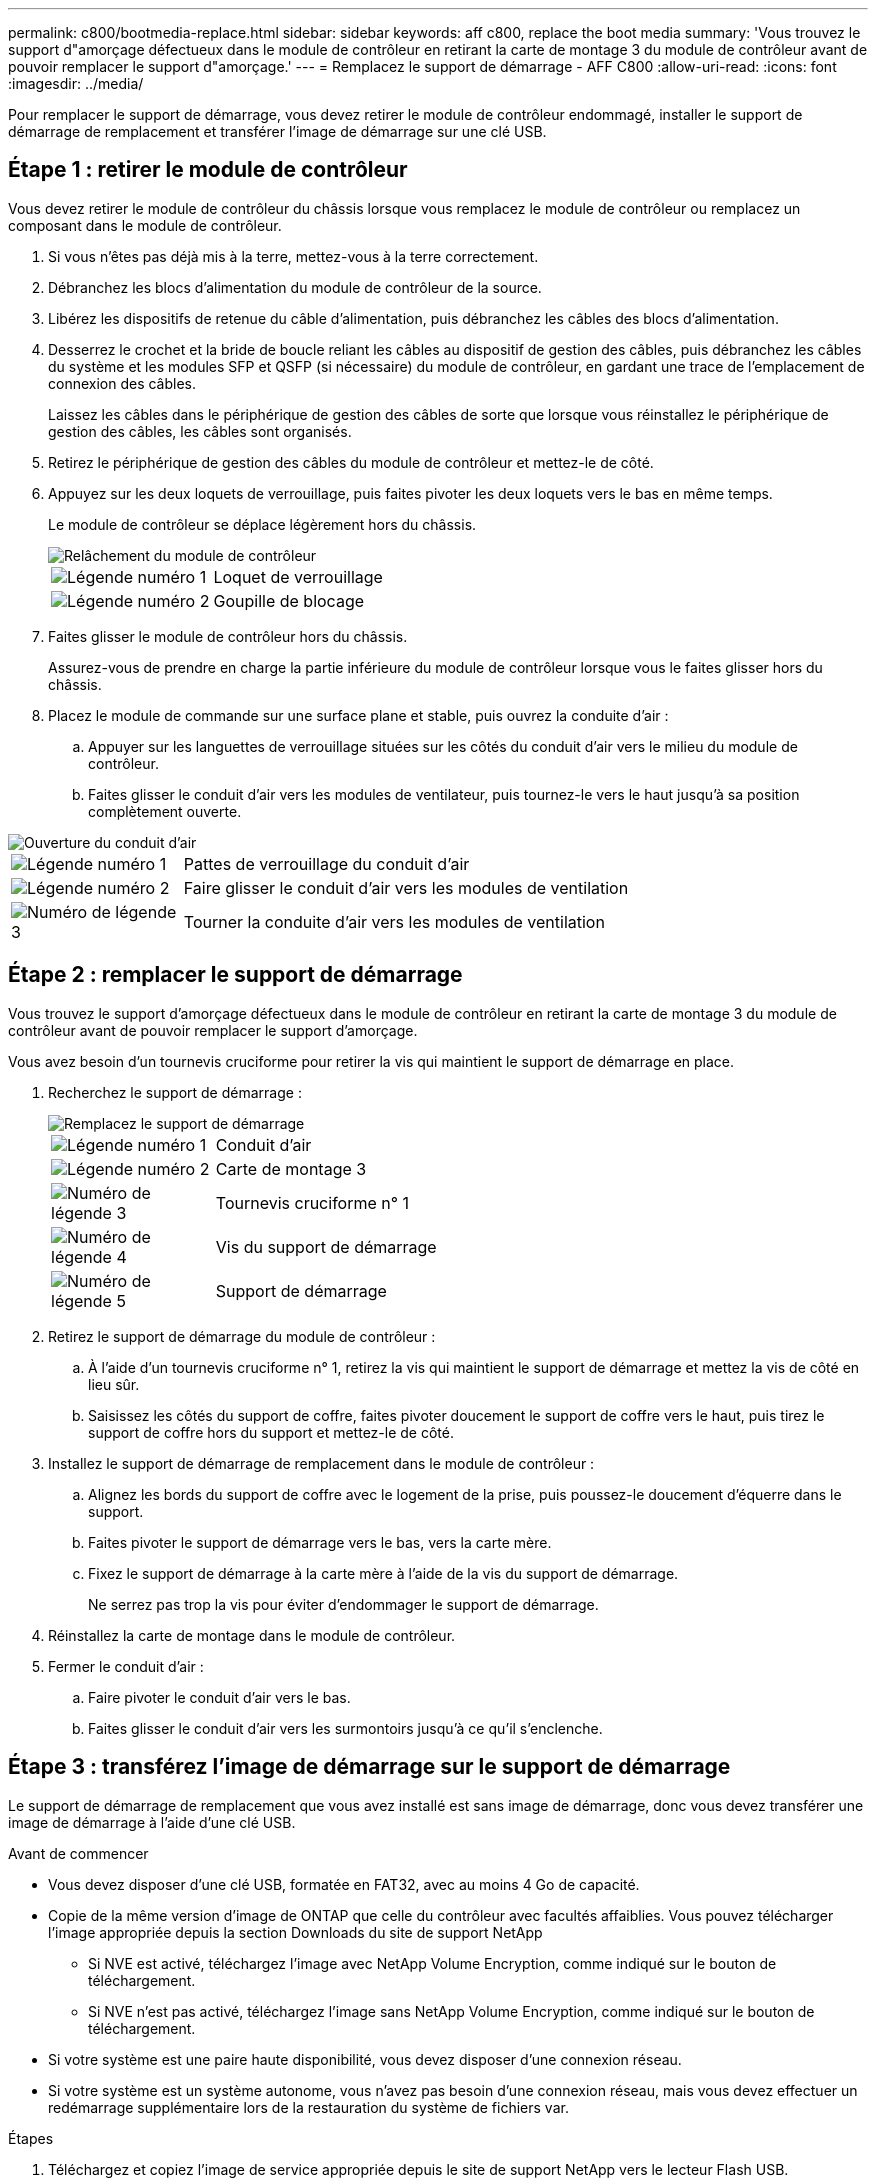 ---
permalink: c800/bootmedia-replace.html 
sidebar: sidebar 
keywords: aff c800, replace the boot media 
summary: 'Vous trouvez le support d"amorçage défectueux dans le module de contrôleur en retirant la carte de montage 3 du module de contrôleur avant de pouvoir remplacer le support d"amorçage.' 
---
= Remplacez le support de démarrage - AFF C800
:allow-uri-read: 
:icons: font
:imagesdir: ../media/


[role="lead"]
Pour remplacer le support de démarrage, vous devez retirer le module de contrôleur endommagé, installer le support de démarrage de remplacement et transférer l'image de démarrage sur une clé USB.



== Étape 1 : retirer le module de contrôleur

Vous devez retirer le module de contrôleur du châssis lorsque vous remplacez le module de contrôleur ou remplacez un composant dans le module de contrôleur.

. Si vous n'êtes pas déjà mis à la terre, mettez-vous à la terre correctement.
. Débranchez les blocs d'alimentation du module de contrôleur de la source.
. Libérez les dispositifs de retenue du câble d'alimentation, puis débranchez les câbles des blocs d'alimentation.
. Desserrez le crochet et la bride de boucle reliant les câbles au dispositif de gestion des câbles, puis débranchez les câbles du système et les modules SFP et QSFP (si nécessaire) du module de contrôleur, en gardant une trace de l'emplacement de connexion des câbles.
+
Laissez les câbles dans le périphérique de gestion des câbles de sorte que lorsque vous réinstallez le périphérique de gestion des câbles, les câbles sont organisés.

. Retirez le périphérique de gestion des câbles du module de contrôleur et mettez-le de côté.
. Appuyez sur les deux loquets de verrouillage, puis faites pivoter les deux loquets vers le bas en même temps.
+
Le module de contrôleur se déplace légèrement hors du châssis.

+
image::../media/drw_a800_pcm_remove.png[Relâchement du module de contrôleur]

+
[cols="1,4"]
|===


 a| 
image:../media/icon_round_1.png["Légende numéro 1"]
 a| 
Loquet de verrouillage



 a| 
image:../media/icon_round_2.png["Légende numéro 2"]
 a| 
Goupille de blocage

|===
. Faites glisser le module de contrôleur hors du châssis.
+
Assurez-vous de prendre en charge la partie inférieure du module de contrôleur lorsque vous le faites glisser hors du châssis.

. Placez le module de commande sur une surface plane et stable, puis ouvrez la conduite d'air :
+
.. Appuyer sur les languettes de verrouillage situées sur les côtés du conduit d'air vers le milieu du module de contrôleur.
.. Faites glisser le conduit d'air vers les modules de ventilateur, puis tournez-le vers le haut jusqu'à sa position complètement ouverte.




image::../media/drw_a800_open_air_duct.png[Ouverture du conduit d'air]

[cols="1,4"]
|===


 a| 
image:../media/icon_round_1.png["Légende numéro 1"]
 a| 
Pattes de verrouillage du conduit d'air



 a| 
image:../media/icon_round_2.png["Légende numéro 2"]
 a| 
Faire glisser le conduit d'air vers les modules de ventilation



 a| 
image:../media/icon_round_3.png["Numéro de légende 3"]
 a| 
Tourner la conduite d'air vers les modules de ventilation

|===


== Étape 2 : remplacer le support de démarrage

Vous trouvez le support d'amorçage défectueux dans le module de contrôleur en retirant la carte de montage 3 du module de contrôleur avant de pouvoir remplacer le support d'amorçage.

Vous avez besoin d'un tournevis cruciforme pour retirer la vis qui maintient le support de démarrage en place.

. Recherchez le support de démarrage :
+
image::../media/drw_a800_boot_media_replace.png[Remplacez le support de démarrage]

+
[cols="1,4"]
|===


 a| 
image:../media/icon_round_1.png["Légende numéro 1"]
 a| 
Conduit d'air



 a| 
image:../media/icon_round_2.png["Légende numéro 2"]
 a| 
Carte de montage 3



 a| 
image:../media/icon_round_3.png["Numéro de légende 3"]
 a| 
Tournevis cruciforme n° 1



 a| 
image:../media/icon_round_4.png["Numéro de légende 4"]
 a| 
Vis du support de démarrage



 a| 
image:../media/icon_round_5.png["Numéro de légende 5"]
 a| 
Support de démarrage

|===
. Retirez le support de démarrage du module de contrôleur :
+
.. À l'aide d'un tournevis cruciforme n° 1, retirez la vis qui maintient le support de démarrage et mettez la vis de côté en lieu sûr.
.. Saisissez les côtés du support de coffre, faites pivoter doucement le support de coffre vers le haut, puis tirez le support de coffre hors du support et mettez-le de côté.


. Installez le support de démarrage de remplacement dans le module de contrôleur :
+
.. Alignez les bords du support de coffre avec le logement de la prise, puis poussez-le doucement d'équerre dans le support.
.. Faites pivoter le support de démarrage vers le bas, vers la carte mère.
.. Fixez le support de démarrage à la carte mère à l'aide de la vis du support de démarrage.
+
Ne serrez pas trop la vis pour éviter d'endommager le support de démarrage.



. Réinstallez la carte de montage dans le module de contrôleur.
. Fermer le conduit d'air :
+
.. Faire pivoter le conduit d'air vers le bas.
.. Faites glisser le conduit d'air vers les surmontoirs jusqu'à ce qu'il s'enclenche.






== Étape 3 : transférez l'image de démarrage sur le support de démarrage

Le support de démarrage de remplacement que vous avez installé est sans image de démarrage, donc vous devez transférer une image de démarrage à l'aide d'une clé USB.

.Avant de commencer
* Vous devez disposer d'une clé USB, formatée en FAT32, avec au moins 4 Go de capacité.
* Copie de la même version d'image de ONTAP que celle du contrôleur avec facultés affaiblies. Vous pouvez télécharger l'image appropriée depuis la section Downloads du site de support NetApp
+
** Si NVE est activé, téléchargez l'image avec NetApp Volume Encryption, comme indiqué sur le bouton de téléchargement.
** Si NVE n'est pas activé, téléchargez l'image sans NetApp Volume Encryption, comme indiqué sur le bouton de téléchargement.


* Si votre système est une paire haute disponibilité, vous devez disposer d'une connexion réseau.
* Si votre système est un système autonome, vous n'avez pas besoin d'une connexion réseau, mais vous devez effectuer un redémarrage supplémentaire lors de la restauration du système de fichiers var.


.Étapes
. Téléchargez et copiez l'image de service appropriée depuis le site de support NetApp vers le lecteur Flash USB.
+
.. Téléchargez l'image du service sur votre espace de travail sur votre ordinateur portable.
.. Décompressez l'image du service.
+

NOTE: Si vous extrayez le contenu à l'aide de Windows, n'utilisez pas WinZip pour extraire l'image netboot. Utilisez un autre outil d'extraction, tel que 7-Zip ou WinRAR.

+
Le fichier image du service décompressé contient deux dossiers :

+
*** démarrage
*** efi


.. Copiez le dossier efi dans le répertoire supérieur du lecteur flash USB.
+

NOTE: Si l'image de service ne contient pas de dossier efi, reportez-vous à link:https://kb.netapp.com/onprem/ontap/hardware/EFI_folder_missing_from_Service_Image_download_file_used_for_boot_device_recovery_for_FAS_and_AFF_models["Dossier EFI manquant dans le fichier de téléchargement d'image de service utilisé pour la récupération du périphérique d'amorçage pour les modèles FAS et AFF^"]la section .



+
Le lecteur flash USB doit avoir le dossier efi et la même version BIOS (Service image) de ce que le contrôleur douteux est en cours d'exécution.

+
.. Retirez la clé USB de votre ordinateur portable.


. Si ce n'est déjà fait, fermer le conduit d'air :
+
.. Faire basculer la conduite d'air complètement vers le bas jusqu'au module de commande.
.. Faites glisser la conduite d'air vers les surmontoirs jusqu'à ce que les pattes de verrouillage s'enclenchent.
.. Inspecter le conduit d'air pour s'assurer qu'il est correctement installé et verrouillé en place.
+
image::../media/drw_a800_close_air_duct.png[Fermer le conduit d'air]

+
[cols="1,4"]
|===


 a| 
image:../media/icon_round_1.png["Légende numéro 1"]
 a| 
Conduit d'air



 a| 
image:../media/icon_round_2.png["Légende numéro 2"]
 a| 
Redresseurs

|===


. Alignez l'extrémité du module de contrôleur avec l'ouverture du châssis, puis poussez doucement le module de contrôleur à mi-course dans le système.
. Réinstallez le périphérique de gestion des câbles et recâblage du système, selon les besoins.
+
Lors du retrait, n'oubliez pas de réinstaller les convertisseurs de support (SFP ou QSFP) s'ils ont été retirés.

. Branchez le câble d'alimentation dans le bloc d'alimentation et réinstallez le dispositif de retenue du câble d'alimentation.
. Insérez la clé USB dans le logement USB du module de contrôleur.
+
Assurez-vous d'installer le lecteur flash USB dans le logement étiqueté pour périphériques USB et non dans le port de console USB.

. Poussez doucement le module de contrôleur complètement dans le système jusqu'à ce que les crochets de verrouillage du module de contrôleur commencent à se lever, appuyez fermement sur les crochets de verrouillage pour terminer d'asseoir le module de contrôleur, puis faites pivoter les crochets de verrouillage dans la position verrouillée par-dessus les broches du module de contrôleur.
+
Le contrôleur commence à démarrer dès qu'il est entièrement installé dans le châssis.

. Interrompez le processus de démarrage en appuyant sur Ctrl-C pour vous arrêter à l'invite DU CHARGEUR.
+
Si ce message ne s'affiche pas, appuyez sur Ctrl-C, sélectionnez l'option pour démarrer en mode maintenance, puis arrêtez le contrôleur pour démarrer LE CHARGEUR.


